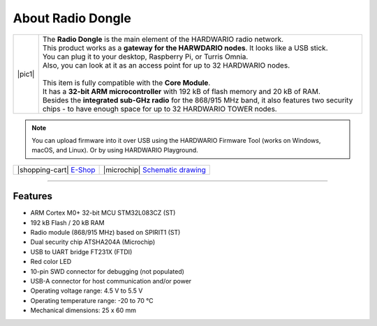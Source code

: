 ##################
About Radio Dongle
##################

.. |pic1| thumbnail:: ../_static/hardware/about_dongle/radio-dongle.png
    :width: 300em
    :height: 300em

+------------------------+----------------------------------------------------------------------------------------------------------------------------------------------------------------------+
| |pic1|                 | | The **Radio Dongle** is the main element of the HARDWARIO radio network.                                                                                           |
|                        | | This product works as a **gateway for the HARWDARIO nodes**. It looks like a USB stick.                                                                            |
|                        | | You can plug it to your desktop, Raspberry Pi, or Turris Omnia.                                                                                                    |
|                        | | Also, you can look at it as an access point for up to 32 HARDWARIO nodes.                                                                                          |
|                        | |                                                                                                                                                                    |
|                        | | This item is fully compatible with the **Core Module**.                                                                                                            |
|                        | | It has a **32-bit ARM microcontroller** with 192 kB of flash memory and 20 kB of RAM.                                                                              |
|                        | | Besides the **integrated sub-GHz radio** for the 868/915 MHz band, it also features two security chips - to have enough space for up to 32 HARDWARIO TOWER nodes.  |
+------------------------+----------------------------------------------------------------------------------------------------------------------------------------------------------------------+

.. note::

    You can upload firmware into it over USB using the HARDWARIO Firmware Tool (works on Windows, macOS, and Linux). Or by using HARDWARIO Playground.

+-----------------------------------------------------------------------+--------------------------------------------------------------------------------------------------------------+
| |shopping-cart| `E-Shop <https://shop.hardwario.com/radio-dongle/>`_  | |microchip| `Schematic drawing <https://github.com/hardwario/bc-hardware/tree/master/out/bc-usb-dongle>`_    |
+-----------------------------------------------------------------------+--------------------------------------------------------------------------------------------------------------+

----------------------------------------------------------------------------------------------

********
Features
********

- ARM Cortex M0+ 32-bit MCU STM32L083CZ (ST)
- 192 kB Flash / 20 kB RAM
- Radio module (868/915 MHz) based on SPIRIT1 (ST)
- Dual security chip ATSHA204A (Microchip)
- USB to UART bridge FT231X (FTDI)
- Red color LED
- 10-pin SWD connector for debugging (not populated)
- USB-A connector for host communication and/or power
- Operating voltage range: 4.5 V to 5.5 V
- Operating temperature range: -20 to 70 °C
- Mechanical dimensions: 25 x 60 mm
